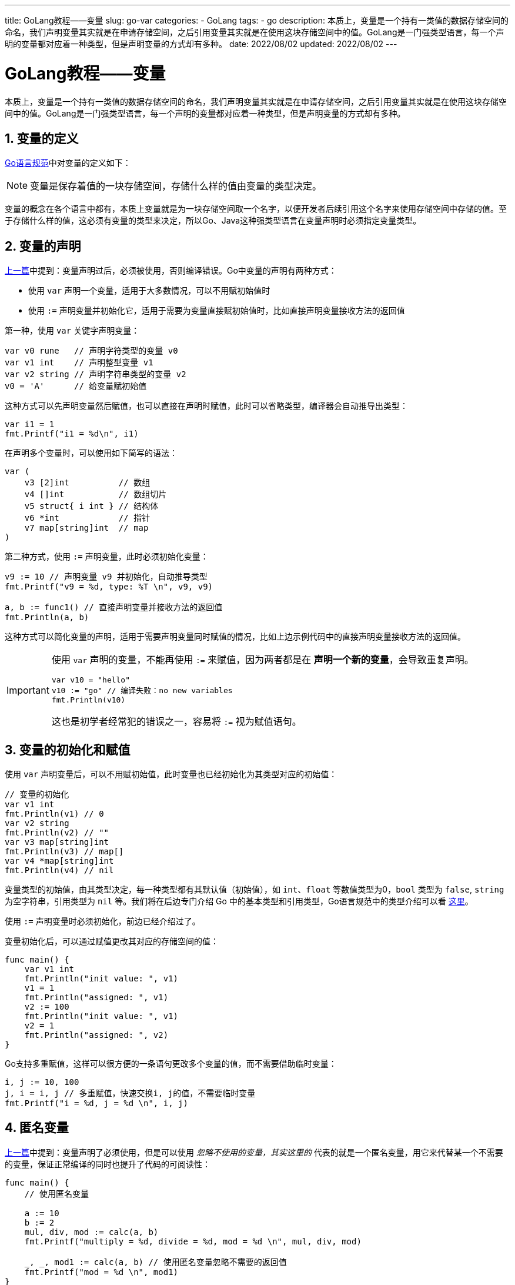 ---
title: GoLang教程——变量
slug: go-var
categories:
  - GoLang
tags:
  - go
description: 本质上，变量是一个持有一类值的数据存储空间的命名，我们声明变量其实就是在申请存储空间，之后引用变量其实就是在使用这块存储空间中的值。GoLang是一门强类型语言，每一个声明的变量都对应着一种类型，但是声明变量的方式却有多种。
date: 2022/08/02
updated: 2022/08/02
---

= GoLang教程——变量
:author: huzhou.site
:doctype: article
:email: huzhou.v@gmail.com
:encoding: UTF-8
:favicon:
:generateToc: true
:icons: font
:imagesdir: images
:linkcss: true
:numbered: true
:stylesheet:
:tabsize: 4
:toc: auto
:toc-title: 目录
:toclevels: 4

本质上，变量是一个持有一类值的数据存储空间的命名，我们声明变量其实就是在申请存储空间，之后引用变量其实就是在使用这块存储空间中的值。GoLang是一门强类型语言，每一个声明的变量都对应着一种类型，但是声明变量的方式却有多种。

== 变量的定义

https://go.dev/ref/spec#Variables[Go语言规范]中对变量的定义如下：

[NOTE]
====
变量是保存着值的一块存储空间，存储什么样的值由变量的类型决定。
====

变量的概念在各个语言中都有，本质上变量就是为一块存储空间取一个名字，以便开发者后续引用这个名字来使用存储空间中存储的值。至于存储什么样的值，这必须有变量的类型来决定，所以Go、Java这种强类型语言在变量声明时必须指定变量类型。

== 变量的声明

<</2022/07/30/go-style#unused_var, 上一篇>>中提到：变量声明过后，必须被使用，否则编译错误。Go中变量的声明有两种方式：

* 使用 `var` 声明一个变量，适用于大多数情况，可以不用赋初始值时
* 使用 `:=` 声明变量并初始化它，适用于需要为变量直接赋初始值时，比如直接声明变量接收方法的返回值

第一种，使用 `var` 关键字声明变量：

[source,go]
----
var v0 rune   // 声明字符类型的变量 v0
var v1 int    // 声明整型变量 v1
var v2 string // 声明字符串类型的变量 v2
v0 = 'A'      // 给变量赋初始值
----

这种方式可以先声明变量然后赋值，也可以直接在声明时赋值，此时可以省略类型，编译器会自动推导出类型：

[source,go]
----
var i1 = 1
fmt.Printf("i1 = %d\n", i1)
----

在声明多个变量时，可以使用如下简写的语法：

[source,go]
----
var (
    v3 [2]int          // 数组
    v4 []int           // 数组切片
    v5 struct{ i int } // 结构体
    v6 *int            // 指针
    v7 map[string]int  // map
)
----

第二种方式，使用 `:=` 声明变量，此时必须初始化变量：

[source,go]
----
v9 := 10 // 声明变量 v9 并初始化，自动推导类型
fmt.Printf("v9 = %d, type: %T \n", v9, v9)

a, b := func1() // 直接声明变量并接收方法的返回值
fmt.Println(a, b)
----

这种方式可以简化变量的声明，适用于需要声明变量同时赋值的情况，比如上边示例代码中的直接声明变量接收方法的返回值。

[IMPORTANT]
====
使用 `var` 声明的变量，不能再使用 `:=` 来赋值，因为两者都是在 *声明一个新的变量*，会导致重复声明。

[source,go]
----
var v10 = "hello"
v10 := "go" // 编译失败：no new variables
fmt.Println(v10)
----

这也是初学者经常犯的错误之一，容易将 `:=` 视为赋值语句。
====

== 变量的初始化和赋值

使用 `var` 声明变量后，可以不用赋初始值，此时变量也已经初始化为其类型对应的初始值：

[source,go]
----
// 变量的初始化
var v1 int
fmt.Println(v1) // 0
var v2 string
fmt.Println(v2) // ""
var v3 map[string]int
fmt.Println(v3) // map[]
var v4 *map[string]int
fmt.Println(v4) // nil
----

变量类型的初始值，由其类型决定，每一种类型都有其默认值（初始值），如 `int`、`float` 等数值类型为0，`bool` 类型为 `false`, `string` 为空字符串，引用类型为 `nil` 等。我们将在后边专门介绍 Go 中的基本类型和引用类型，Go语言规范中的类型介绍可以看 https://go.dev/ref/spec#Types[这里]。

使用 `:=` 声明变量时必须初始化，前边已经介绍过了。

变量初始化后，可以通过赋值更改其对应的存储空间的值：

[source,go]
----
func main() {
	var v1 int
	fmt.Println("init value: ", v1)
	v1 = 1
	fmt.Println("assigned: ", v1)
	v2 := 100
	fmt.Println("init value: ", v1)
	v2 = 1
	fmt.Println("assigned: ", v2)
}
----

Go支持多重赋值，这样可以很方便的一条语句更改多个变量的值，而不需要借助临时变量：

[source,go]
----
i, j := 10, 100
j, i = i, j // 多重赋值，快速交换i, j的值，不需要临时变量
fmt.Printf("i = %d, j = %d \n", i, j)
----

[[a_var]]
== 匿名变量

<</2022/07/30/go-style#unused_var, 上一篇>>中提到：变量声明了必须使用，但是可以使用 `_` 忽略不使用的变量，其实这里的 `_` 代表的就是一个匿名变量，用它来代替某一个不需要的变量，保证正常编译的同时也提升了代码的可阅读性：

[source,go]
----
func main() {
	// 使用匿名变量

	a := 10
	b := 2
	mul, div, mod := calc(a, b)
	fmt.Printf("multiply = %d, divide = %d, mod = %d \n", mul, div, mod)

	_, _, mod1 := calc(a, b) // 使用匿名变量忽略不需要的返回值
	fmt.Printf("mod = %d \n", mod1)
}

func calc(a int, b int) (int, int, int) {
	return a * b, a / b, a % b
}
----

上边的代码中，调用 `calc` 函数返回3个值，但是如果不需要其中的几个，可以使用匿名变量 `_` 来忽略它，这样代码更优雅简洁、阅读性更好。

== 总结

本文介绍了 Go 中变量的声明和使用：

. 变量声明有两种方式，各有使用场景
. 变量声明后初始值为对应类型的默认值
. Go支持多种赋值，可以更简单的交换变量的值，而不需要借助临时变量
. 使用匿名变量可以是的代码更简洁、可阅读

文本示例代码见 https://github.com/huzhouv/go-guide/tree/main/03-var[github]。
